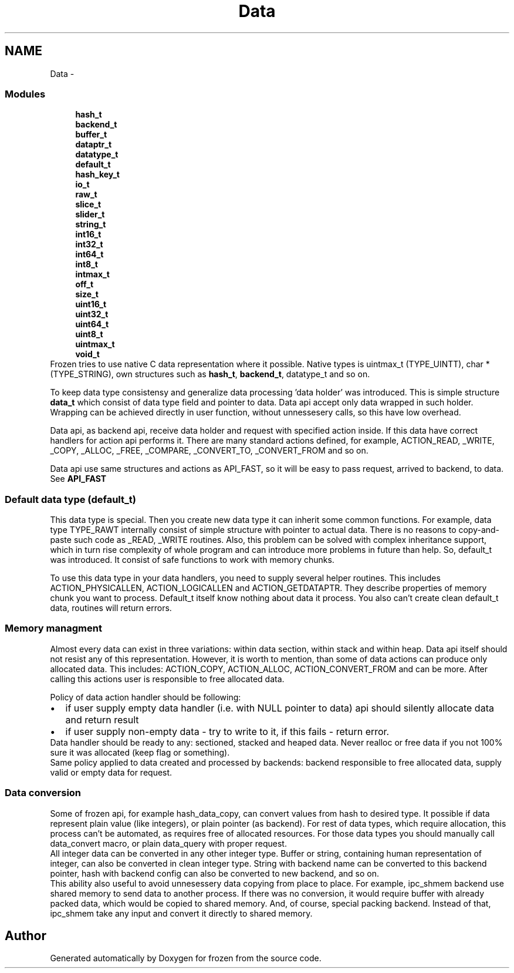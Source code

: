 .TH "Data" 3 "Sat Nov 5 2011" "Version 1.0" "frozen" \" -*- nroff -*-
.ad l
.nh
.SH NAME
Data \- 
.SS "Modules"

.in +1c
.ti -1c
.RI "\fBhash_t\fP"
.br
.ti -1c
.RI "\fBbackend_t\fP"
.br
.ti -1c
.RI "\fBbuffer_t\fP"
.br
.ti -1c
.RI "\fBdataptr_t\fP"
.br
.ti -1c
.RI "\fBdatatype_t\fP"
.br
.ti -1c
.RI "\fBdefault_t\fP"
.br
.ti -1c
.RI "\fBhash_key_t\fP"
.br
.ti -1c
.RI "\fBio_t\fP"
.br
.ti -1c
.RI "\fBraw_t\fP"
.br
.ti -1c
.RI "\fBslice_t\fP"
.br
.ti -1c
.RI "\fBslider_t\fP"
.br
.ti -1c
.RI "\fBstring_t\fP"
.br
.ti -1c
.RI "\fBint16_t\fP"
.br
.ti -1c
.RI "\fBint32_t\fP"
.br
.ti -1c
.RI "\fBint64_t\fP"
.br
.ti -1c
.RI "\fBint8_t\fP"
.br
.ti -1c
.RI "\fBintmax_t\fP"
.br
.ti -1c
.RI "\fBoff_t\fP"
.br
.ti -1c
.RI "\fBsize_t\fP"
.br
.ti -1c
.RI "\fBuint16_t\fP"
.br
.ti -1c
.RI "\fBuint32_t\fP"
.br
.ti -1c
.RI "\fBuint64_t\fP"
.br
.ti -1c
.RI "\fBuint8_t\fP"
.br
.ti -1c
.RI "\fBuintmax_t\fP"
.br
.ti -1c
.RI "\fBvoid_t\fP"
.br
.in -1cData overview
Frozen tries to use native C data representation where it possible. Native types is uintmax_t (TYPE_UINTT), char * (TYPE_STRING), own structures such as \fBhash_t\fP, \fBbackend_t\fP, datatype_t and so on.
.PP
To keep data type consistensy and generalize data processing 'data holder' was introduced. This is simple structure \fBdata_t\fP which consist of data type field and pointer to data. Data api accept only data wrapped in such holder. Wrapping can be achieved directly in user function, without unnessesery calls, so this have low overhead.
.PP
Data api, as backend api, receive data holder and request with specified action inside. If this data have correct handlers for action api performs it. There are many standard actions defined, for example, ACTION_READ, _WRITE, _COPY, _ALLOC, _FREE, _COMPARE, _CONVERT_TO, _CONVERT_FROM and so on.
.PP
Data api use same structures and actions as API_FAST, so it will be easy to pass request, arrived to backend, to data. See \fBAPI_FAST\fP 
.SS "Default data type (default_t)"
This data type is special. Then you create new data type it can inherit some common functions. For example, data type TYPE_RAWT internally consist of simple structure with pointer to actual data. There is no reasons to copy-and-paste such code as _READ, _WRITE routines. Also, this problem can be solved with complex inheritance support, which in turn rise complexity of whole program and can introduce more problems in future than help. So, default_t was introduced. It consist of safe functions to work with memory chunks.
.PP
To use this data type in your data handlers, you need to supply several helper routines. This includes ACTION_PHYSICALLEN, ACTION_LOGICALLEN and ACTION_GETDATAPTR. They describe properties of memory chunk you want to process. Default_t itself know nothing about data it process. You also can't create clean default_t data, routines will return errors. 
.SS "Memory managment"
Almost every data can exist in three variations: within data section, within stack and within heap. Data api itself should not resist any of this representation. However, it is worth to mention, than some of data actions can produce only allocated data. This includes: ACTION_COPY, ACTION_ALLOC, ACTION_CONVERT_FROM and can be more. After calling this actions user is responsible to free allocated data.
.PP
Policy of data action handler should be following: 
.PD 0

.IP "\(bu" 2
if user supply empty data handler (i.e. with NULL pointer to data) api should silently allocate data and return result 
.IP "\(bu" 2
if user supply non-empty data - try to write to it, if this fails - return error.
.PP
Data handler should be ready to any: sectioned, stacked and heaped data. Never realloc or free data if you not 100% sure it was allocated (keep flag or something).
.PP
Same policy applied to data created and processed by backends: backend responsible to free allocated data, supply valid or empty data for request. 
.SS "Data conversion"
Some of frozen api, for example hash_data_copy, can convert values from hash to desired type. It possible if data represent plain value (like integers), or plain pointer (as backend). For rest of data types, which require allocation, this process can't be automated, as requires free of allocated resources. For those data types you should manually call data_convert macro, or plain data_query with proper request.
.PP
All integer data can be converted in any other integer type. Buffer or string, containing human representation of integer, can also be converted in clean integer type. String with backend name can be converted to this backend pointer, hash with backend config can also be converted to new backend, and so on.
.PP
This ability also useful to avoid unnesessery data copying from place to place. For example, ipc_shmem backend use shared memory to send data to another process. If there was no conversion, it would require buffer with already packed data, which would be copied to shared memory. And, of course, special packing backend. Instead of that, ipc_shmem take any input and convert it directly to shared memory. 
.SH "Author"
.PP 
Generated automatically by Doxygen for frozen from the source code.
